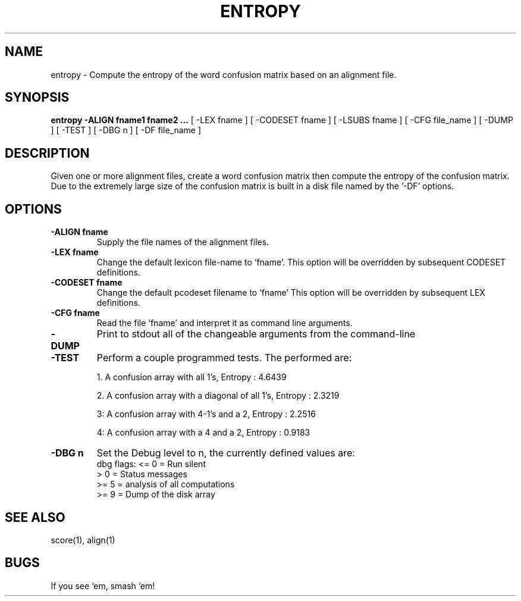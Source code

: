 .TH ENTROPY 1 "Release 3.0" "Scoring Pkg"
.SH NAME
entropy - Compute the entropy of the word confusion matrix based
on an alignment file.
.SH SYNOPSIS
.B entropy -ALIGN fname1 fname2 ...
[ -LEX fname ]
[ -CODESET fname ]
[ -LSUBS fname ]
[ -CFG file_name ]
[ -DUMP ]
[ -TEST ]
[ -DBG n ]
[ -DF file_name ]
.SH DESCRIPTION
.PP
Given one or more alignment files, create a word confusion matrix
then compute the entropy of the confusion matrix.  Due
to the extremely large size of the confusion
matrix is built in a disk file named by the '-DF' options.
.PP
.SH OPTIONS
.PP
.IP "\fB-ALIGN fname\fP"
Supply the file names of the alignment files.
.IP "\fB-LEX fname\fP"
Change the default lexicon file-name to `fname'.
This option will be overridden by subsequent CODESET
definitions.
.IP "\fB-CODESET fname\fP"
Change the default pcodeset filename to `fname'
This option will be overridden by subsequent LEX definitions.
.IP "\fB-CFG fname\fP"
Read the file `fname' and interpret it as command line arguments.
.IP "\fB-DUMP\fP"
Print to stdout all of the changeable arguments from the command-line
.IP "\fB-TEST\fP"
Perform a couple programmed tests.  The performed are:

1. A confusion array with all 1's, Entropy : 4.6439

2. A confusion array with a diagonal of all 1's, Entropy : 2.3219

3: A confusion array with 4-1's and a 2, Entropy : 2.2516

4: A confusion array with a 4 and a 2, Entropy : 0.9183

.IP "\fB-DBG n\fP"
Set the Debug level to n, the currently defined values are:
   dbg flags: <= 0    = Run silent
              >  0    = Status messages
              >= 5    = analysis of all computations
              >= 9    = Dump of the disk array

.SH SEE ALSO
score(1), align(1)
.SH BUGS
If you see `em, smash `em!
